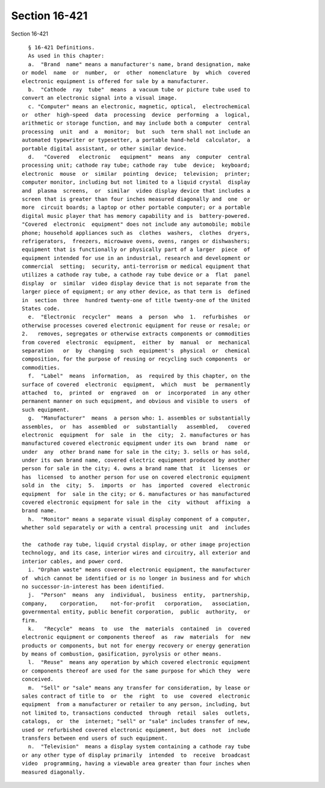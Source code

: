 Section 16-421
==============

Section 16-421 ::    
        
     
        § 16-421 Definitions.
        As used in this chapter:
        a.  "Brand  name" means a manufacturer's name, brand designation, make
      or model  name  or  number,  or  other  nomenclature  by  which  covered
      electronic equipment is offered for sale by a manufacturer.
        b.  "Cathode  ray  tube"  means  a vacuum tube or picture tube used to
      convert an electronic signal into a visual image.
        c. "Computer" means an electronic, magnetic, optical,  electrochemical
      or  other  high-speed  data  processing  device  performing  a  logical,
      arithmetic or storage function, and may include both a computer  central
      processing  unit  and  a  monitor;  but  such  term shall not include an
      automated typewriter or typesetter, a portable hand-held  calculator,  a
      portable digital assistant, or other similar device.
        d.   "Covered   electronic   equipment"  means  any  computer  central
      processing unit; cathode ray tube; cathode ray  tube  device;  keyboard;
      electronic  mouse  or  similar  pointing  device;  television;  printer;
      computer monitor, including but not limited to a liquid crystal  display
      and  plasma  screens,  or  similar  video display device that includes a
      screen that is greater than four inches measured diagonally and  one  or
      more  circuit boards; a laptop or other portable computer; or a portable
      digital music player that has memory capability and is  battery-powered.
      "Covered  electronic  equipment" does not include any automobile; mobile
      phone; household appliances such as  clothes  washers,  clothes  dryers,
      refrigerators,  freezers, microwave ovens, ovens, ranges or dishwashers;
      equipment that is functionally or physically part of a larger  piece  of
      equipment intended for use in an industrial, research and development or
      commercial  setting;  security, anti-terrorism or medical equipment that
      utilizes a cathode ray tube, a cathode ray tube device or a  flat  panel
      display  or  similar  video display device that is not separate from the
      larger piece of equipment; or any other device, as that term is  defined
      in  section  three  hundred twenty-one of title twenty-one of the United
      States code.
        e.  "Electronic  recycler"  means  a  person  who  1.  refurbishes  or
      otherwise processes covered electronic equipment for reuse or resale; or
      2.   removes, segregates or otherwise extracts components or commodities
      from covered  electronic  equipment,  either  by  manual  or  mechanical
      separation   or  by  changing  such  equipment's  physical  or  chemical
      composition, for the purpose of reusing or recycling such components  or
      commodities.
        f.  "Label"  means  information,  as  required by this chapter, on the
      surface of covered  electronic  equipment,  which  must  be  permanently
      attached  to,  printed  or  engraved  on  or  incorporated  in any other
      permanent manner on such equipment, and obvious and visible to users  of
      such equipment.
        g.  "Manufacturer"  means  a person who: 1. assembles or substantially
      assembles,  or  has  assembled  or  substantially   assembled,   covered
      electronic  equipment  for  sale  in  the  city;  2. manufactures or has
      manufactured covered electronic equipment under its own  brand  name  or
      under  any  other brand name for sale in the city; 3. sells or has sold,
      under its own brand name, covered electric equipment produced by another
      person for sale in the city; 4. owns a brand name that  it  licenses  or
      has  licensed  to another person for use on covered electronic equipment
      sold in  the  city;  5.  imports  or  has  imported  covered  electronic
      equipment  for  sale in the city; or 6. manufactures or has manufactured
      covered electronic equipment for sale in the  city  without  affixing  a
      brand name.
        h.  "Monitor" means a separate visual display component of a computer,
      whether sold separately or with a central processing unit  and  includes
    
      the  cathode ray tube, liquid crystal display, or other image projection
      technology, and its case, interior wires and circuitry, all exterior and
      interior cables, and power cord.
        i. "Orphan waste" means covered electronic equipment, the manufacturer
      of  which cannot be identified or is no longer in business and for which
      no successor-in-interest has been identified.
        j.  "Person"  means  any  individual,  business  entity,  partnership,
      company,    corporation,    not-for-profit   corporation,   association,
      governmental entity, public benefit corporation,  public  authority,  or
      firm.
        k.   "Recycle"  means  to  use  the  materials  contained  in  covered
      electronic equipment or components thereof  as  raw  materials  for  new
      products or components, but not for energy recovery or energy generation
      by means of combustion, gasification, pyrolysis or other means.
        l.  "Reuse"  means any operation by which covered electronic equipment
      or components thereof are used for the same purpose for which they  were
      conceived.
        m.  "Sell" or "sale" means any transfer for consideration, by lease or
      sales contract of title to  or  the  right  to  use  covered  electronic
      equipment  from a manufacturer or retailer to any person, including, but
      not limited to, transactions conducted  through  retail  sales  outlets,
      catalogs,  or  the  internet; "sell" or "sale" includes transfer of new,
      used or refurbished covered electronic equipment, but does  not  include
      transfers between end users of such equipment.
        n.  "Television"  means a display system containing a cathode ray tube
      or any other type of display primarily  intended  to  receive  broadcast
      video  programming, having a viewable area greater than four inches when
      measured diagonally.
    
    
    
    
    
    
    